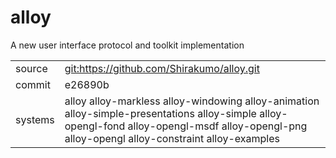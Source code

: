 * alloy

A new user interface protocol and toolkit implementation

|---------+------------------------------------------------------------------------------------------------------------------------------------------------------------------------------------------------|
| source  | git:https://github.com/Shirakumo/alloy.git                                                                                                                                                     |
| commit  | e26890b                                                                                                                                                                                        |
| systems | alloy alloy-markless alloy-windowing alloy-animation alloy-simple-presentations alloy-simple alloy-opengl-fond alloy-opengl-msdf alloy-opengl-png alloy-opengl alloy-constraint alloy-examples |
|---------+------------------------------------------------------------------------------------------------------------------------------------------------------------------------------------------------|
